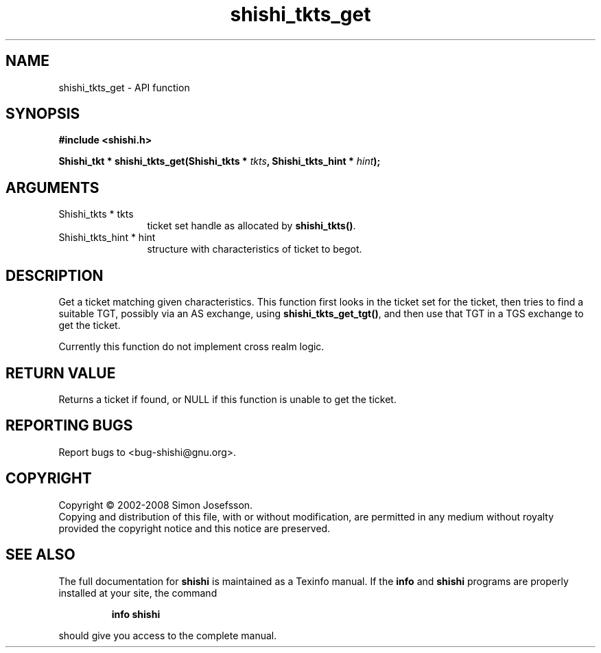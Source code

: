 .\" DO NOT MODIFY THIS FILE!  It was generated by gdoc.
.TH "shishi_tkts_get" 3 "0.0.39" "shishi" "shishi"
.SH NAME
shishi_tkts_get \- API function
.SH SYNOPSIS
.B #include <shishi.h>
.sp
.BI "Shishi_tkt * shishi_tkts_get(Shishi_tkts * " tkts ", Shishi_tkts_hint * " hint ");"
.SH ARGUMENTS
.IP "Shishi_tkts * tkts" 12
ticket set handle as allocated by \fBshishi_tkts()\fP.
.IP "Shishi_tkts_hint * hint" 12
structure with characteristics of ticket to begot.
.SH "DESCRIPTION"
Get a ticket matching given characteristics.  This function first
looks in the ticket set for the ticket, then tries to find a
suitable TGT, possibly via an AS exchange, using
\fBshishi_tkts_get_tgt()\fP, and then use that TGT in a TGS exchange to
get the ticket.

Currently this function do not implement cross realm logic.
.SH "RETURN VALUE"
Returns a ticket if found, or NULL if this function
is unable to get the ticket.
.SH "REPORTING BUGS"
Report bugs to <bug-shishi@gnu.org>.
.SH COPYRIGHT
Copyright \(co 2002-2008 Simon Josefsson.
.br
Copying and distribution of this file, with or without modification,
are permitted in any medium without royalty provided the copyright
notice and this notice are preserved.
.SH "SEE ALSO"
The full documentation for
.B shishi
is maintained as a Texinfo manual.  If the
.B info
and
.B shishi
programs are properly installed at your site, the command
.IP
.B info shishi
.PP
should give you access to the complete manual.
